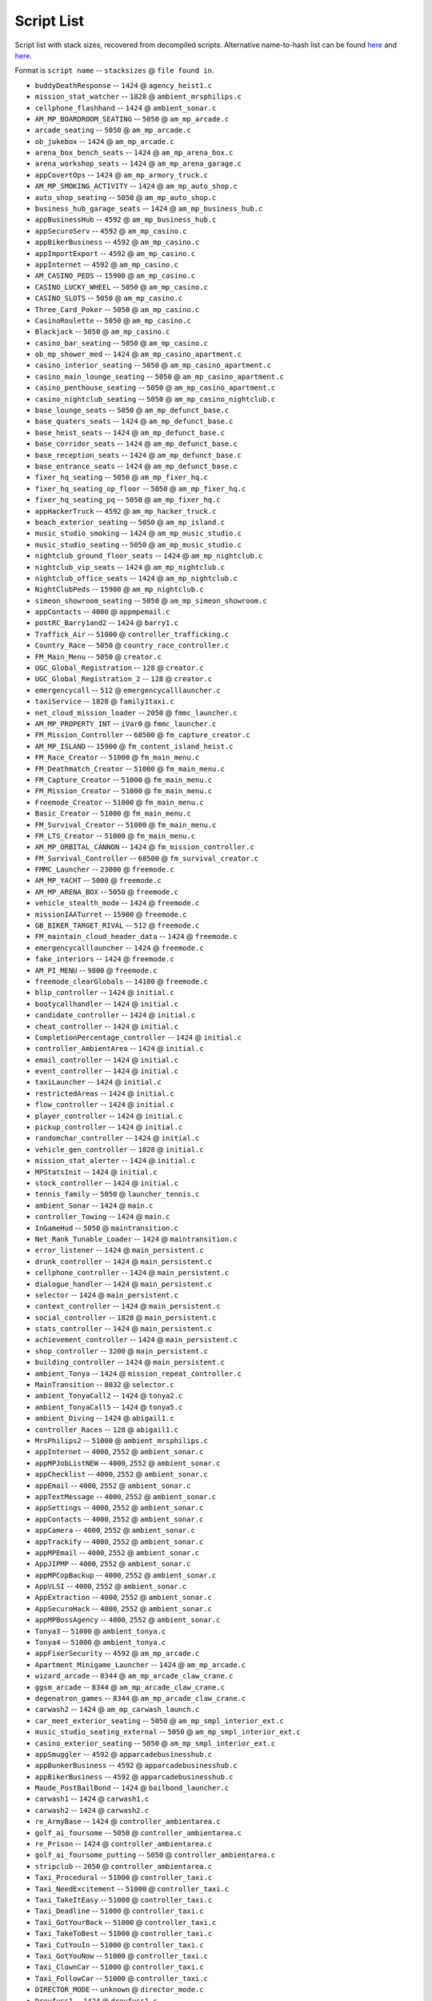 Script List
======================

Script list with stack sizes, recovered from decompiled scripts. Alternative name-to-hash list can be found `here <https://pastebin.com/SzDY9RGR>`__ and `here <https://pastebin.com/K9adDsu4>`__.

Format is ``script name`` -- ``stacksizes`` @ ``file found in``.


* ``buddyDeathResponse`` -- ``1424`` @ ``agency_heist1.c``
* ``mission_stat_watcher`` -- ``1828`` @ ``ambient_mrsphilips.c``
* ``cellphone_flashhand`` -- ``1424`` @ ``ambient_sonar.c``
* ``AM_MP_BOARDROOM_SEATING`` -- ``5050`` @ ``am_mp_arcade.c``
* ``arcade_seating`` -- ``5050`` @ ``am_mp_arcade.c``
* ``ob_jukebox`` -- ``1424`` @ ``am_mp_arcade.c``
* ``arena_box_bench_seats`` -- ``1424`` @ ``am_mp_arena_box.c``
* ``arena_workshop_seats`` -- ``1424`` @ ``am_mp_arena_garage.c``
* ``appCovertOps`` -- ``1424`` @ ``am_mp_armory_truck.c``
* ``AM_MP_SMOKING_ACTIVITY`` -- ``1424`` @ ``am_mp_auto_shop.c``
* ``auto_shop_seating`` -- ``5050`` @ ``am_mp_auto_shop.c``
* ``business_hub_garage_seats`` -- ``1424`` @ ``am_mp_business_hub.c``
* ``appBusinessHub`` -- ``4592`` @ ``am_mp_business_hub.c``
* ``appSecuroServ`` -- ``4592`` @ ``am_mp_casino.c``
* ``appBikerBusiness`` -- ``4592`` @ ``am_mp_casino.c``
* ``appImportExport`` -- ``4592`` @ ``am_mp_casino.c``
* ``appInternet`` -- ``4592`` @ ``am_mp_casino.c``
* ``AM_CASINO_PEDS`` -- ``15900`` @ ``am_mp_casino.c``
* ``CASINO_LUCKY_WHEEL`` -- ``5050`` @ ``am_mp_casino.c``
* ``CASINO_SLOTS`` -- ``5050`` @ ``am_mp_casino.c``
* ``Three_Card_Poker`` -- ``5050`` @ ``am_mp_casino.c``
* ``CasinoRoulette`` -- ``5050`` @ ``am_mp_casino.c``
* ``Blackjack`` -- ``5050`` @ ``am_mp_casino.c``
* ``casino_bar_seating`` -- ``5050`` @ ``am_mp_casino.c``
* ``ob_mp_shower_med`` -- ``1424`` @ ``am_mp_casino_apartment.c``
* ``casino_interior_seating`` -- ``5050`` @ ``am_mp_casino_apartment.c``
* ``casino_main_lounge_seating`` -- ``5050`` @ ``am_mp_casino_apartment.c``
* ``casino_penthouse_seating`` -- ``5050`` @ ``am_mp_casino_apartment.c``
* ``casino_nightclub_seating`` -- ``5050`` @ ``am_mp_casino_nightclub.c``
* ``base_lounge_seats`` -- ``5050`` @ ``am_mp_defunct_base.c``
* ``base_quaters_seats`` -- ``1424`` @ ``am_mp_defunct_base.c``
* ``base_heist_seats`` -- ``1424`` @ ``am_mp_defunct_base.c``
* ``base_corridor_seats`` -- ``1424`` @ ``am_mp_defunct_base.c``
* ``base_reception_seats`` -- ``1424`` @ ``am_mp_defunct_base.c``
* ``base_entrance_seats`` -- ``1424`` @ ``am_mp_defunct_base.c``
* ``fixer_hq_seating`` -- ``5050`` @ ``am_mp_fixer_hq.c``
* ``fixer_hq_seating_op_floor`` -- ``5050`` @ ``am_mp_fixer_hq.c``
* ``fixer_hq_seating_pq`` -- ``5050`` @ ``am_mp_fixer_hq.c``
* ``appHackerTruck`` -- ``4592`` @ ``am_mp_hacker_truck.c``
* ``beach_exterior_seating`` -- ``5050`` @ ``am_mp_island.c``
* ``music_studio_smoking`` -- ``1424`` @ ``am_mp_music_studio.c``
* ``music_studio_seating`` -- ``5050`` @ ``am_mp_music_studio.c``
* ``nightclub_ground_floor_seats`` -- ``1424`` @ ``am_mp_nightclub.c``
* ``nightclub_vip_seats`` -- ``1424`` @ ``am_mp_nightclub.c``
* ``nightclub_office_seats`` -- ``1424`` @ ``am_mp_nightclub.c``
* ``NightClubPeds`` -- ``15900`` @ ``am_mp_nightclub.c``
* ``simeon_showroom_seating`` -- ``5050`` @ ``am_mp_simeon_showroom.c``
* ``appContacts`` -- ``4000`` @ ``appmpemail.c``
* ``postRC_Barry1and2`` -- ``1424`` @ ``barry1.c``
* ``Traffick_Air`` -- ``51000`` @ ``controller_trafficking.c``
* ``Country_Race`` -- ``5050`` @ ``country_race_controller.c``
* ``FM_Main_Menu`` -- ``5050`` @ ``creator.c``
* ``UGC_Global_Registration`` -- ``128`` @ ``creator.c``
* ``UGC_Global_Registration_2`` -- ``128`` @ ``creator.c``
* ``emergencycall`` -- ``512`` @ ``emergencycalllauncher.c``
* ``taxiService`` -- ``1828`` @ ``family1taxi.c``
* ``net_cloud_mission_loader`` -- ``2050`` @ ``fmmc_launcher.c``
* ``AM_MP_PROPERTY_INT`` -- ``iVar0`` @ ``fmmc_launcher.c``
* ``FM_Mission_Controller`` -- ``68500`` @ ``fm_capture_creator.c``
* ``AM_MP_ISLAND`` -- ``15900`` @ ``fm_content_island_heist.c``
* ``FM_Race_Creator`` -- ``51000`` @ ``fm_main_menu.c``
* ``FM_Deathmatch_Creator`` -- ``51000`` @ ``fm_main_menu.c``
* ``FM_Capture_Creator`` -- ``51000`` @ ``fm_main_menu.c``
* ``FM_Mission_Creator`` -- ``51000`` @ ``fm_main_menu.c``
* ``Freemode_Creator`` -- ``51000`` @ ``fm_main_menu.c``
* ``Basic_Creator`` -- ``51000`` @ ``fm_main_menu.c``
* ``FM_Survival_Creator`` -- ``51000`` @ ``fm_main_menu.c``
* ``FM_LTS_Creator`` -- ``51000`` @ ``fm_main_menu.c``
* ``AM_MP_ORBITAL_CANNON`` -- ``1424`` @ ``fm_mission_controller.c``
* ``FM_Survival_Controller`` -- ``68500`` @ ``fm_survival_creator.c``
* ``FMMC_Launcher`` -- ``23000`` @ ``freemode.c``
* ``AM_MP_YACHT`` -- ``5000`` @ ``freemode.c``
* ``AM_MP_ARENA_BOX`` -- ``5050`` @ ``freemode.c``
* ``vehicle_stealth_mode`` -- ``1424`` @ ``freemode.c``
* ``missionIAATurret`` -- ``15900`` @ ``freemode.c``
* ``GB_BIKER_TARGET_RIVAL`` -- ``512`` @ ``freemode.c``
* ``FM_maintain_cloud_header_data`` -- ``1424`` @ ``freemode.c``
* ``emergencycalllauncher`` -- ``1424`` @ ``freemode.c``
* ``fake_interiors`` -- ``1424`` @ ``freemode.c``
* ``AM_PI_MENU`` -- ``9800`` @ ``freemode.c``
* ``freemode_clearGlobals`` -- ``14100`` @ ``freemode.c``
* ``blip_controller`` -- ``1424`` @ ``initial.c``
* ``bootycallhandler`` -- ``1424`` @ ``initial.c``
* ``candidate_controller`` -- ``1424`` @ ``initial.c``
* ``cheat_controller`` -- ``1424`` @ ``initial.c``
* ``CompletionPercentage_controller`` -- ``1424`` @ ``initial.c``
* ``controller_AmbientArea`` -- ``1424`` @ ``initial.c``
* ``email_controller`` -- ``1424`` @ ``initial.c``
* ``event_controller`` -- ``1424`` @ ``initial.c``
* ``taxiLauncher`` -- ``1424`` @ ``initial.c``
* ``restrictedAreas`` -- ``1424`` @ ``initial.c``
* ``flow_controller`` -- ``1424`` @ ``initial.c``
* ``player_controller`` -- ``1424`` @ ``initial.c``
* ``pickup_controller`` -- ``1424`` @ ``initial.c``
* ``randomchar_controller`` -- ``1424`` @ ``initial.c``
* ``vehicle_gen_controller`` -- ``1828`` @ ``initial.c``
* ``mission_stat_alerter`` -- ``1424`` @ ``initial.c``
* ``MPStatsInit`` -- ``1424`` @ ``initial.c``
* ``stock_controller`` -- ``1424`` @ ``initial.c``
* ``tennis_family`` -- ``5050`` @ ``launcher_tennis.c``
* ``ambient_Sonar`` -- ``1424`` @ ``main.c``
* ``controller_Towing`` -- ``1424`` @ ``main.c``
* ``InGameHud`` -- ``5050`` @ ``maintransition.c``
* ``Net_Rank_Tunable_Loader`` -- ``1424`` @ ``maintransition.c``
* ``error_listener`` -- ``1424`` @ ``main_persistent.c``
* ``drunk_controller`` -- ``1424`` @ ``main_persistent.c``
* ``cellphone_controller`` -- ``1424`` @ ``main_persistent.c``
* ``dialogue_handler`` -- ``1424`` @ ``main_persistent.c``
* ``selector`` -- ``1424`` @ ``main_persistent.c``
* ``context_controller`` -- ``1424`` @ ``main_persistent.c``
* ``social_controller`` -- ``1828`` @ ``main_persistent.c``
* ``stats_controller`` -- ``1424`` @ ``main_persistent.c``
* ``achievement_controller`` -- ``1424`` @ ``main_persistent.c``
* ``shop_controller`` -- ``3200`` @ ``main_persistent.c``
* ``building_controller`` -- ``1424`` @ ``main_persistent.c``
* ``ambient_Tonya`` -- ``1424`` @ ``mission_repeat_controller.c``
* ``MainTransition`` -- ``8032`` @ ``selector.c``
* ``ambient_TonyaCall2`` -- ``1424`` @ ``tonya2.c``
* ``ambient_TonyaCall5`` -- ``1424`` @ ``tonya5.c``
* ``ambient_Diving`` -- ``1424`` @ ``abigail1.c``
* ``controller_Races`` -- ``128`` @ ``abigail1.c``
* ``MrsPhilips2`` -- ``51000`` @ ``ambient_mrsphilips.c``
* ``appInternet`` -- ``4000``, ``2552`` @ ``ambient_sonar.c``
* ``appMPJobListNEW`` -- ``4000``, ``2552`` @ ``ambient_sonar.c``
* ``appChecklist`` -- ``4000``, ``2552`` @ ``ambient_sonar.c``
* ``appEmail`` -- ``4000``, ``2552`` @ ``ambient_sonar.c``
* ``appTextMessage`` -- ``4000``, ``2552`` @ ``ambient_sonar.c``
* ``appSettings`` -- ``4000``, ``2552`` @ ``ambient_sonar.c``
* ``appContacts`` -- ``4000``, ``2552`` @ ``ambient_sonar.c``
* ``appCamera`` -- ``4000``, ``2552`` @ ``ambient_sonar.c``
* ``appTrackify`` -- ``4000``, ``2552`` @ ``ambient_sonar.c``
* ``appMPEmail`` -- ``4000``, ``2552`` @ ``ambient_sonar.c``
* ``AppJIPMP`` -- ``4000``, ``2552`` @ ``ambient_sonar.c``
* ``appMPCopBackup`` -- ``4000``, ``2552`` @ ``ambient_sonar.c``
* ``AppVLSI`` -- ``4000``, ``2552`` @ ``ambient_sonar.c``
* ``AppExtraction`` -- ``4000``, ``2552`` @ ``ambient_sonar.c``
* ``AppSecuroHack`` -- ``4000``, ``2552`` @ ``ambient_sonar.c``
* ``appMPBossAgency`` -- ``4000``, ``2552`` @ ``ambient_sonar.c``
* ``Tonya3`` -- ``51000`` @ ``ambient_tonya.c``
* ``Tonya4`` -- ``51000`` @ ``ambient_tonya.c``
* ``appFixerSecurity`` -- ``4592`` @ ``am_mp_arcade.c``
* ``Apartment_Minigame_Launcher`` -- ``1424`` @ ``am_mp_arcade.c``
* ``wizard_arcade`` -- ``8344`` @ ``am_mp_arcade_claw_crane.c``
* ``ggsm_arcade`` -- ``8344`` @ ``am_mp_arcade_claw_crane.c``
* ``degenatron_games`` -- ``8344`` @ ``am_mp_arcade_claw_crane.c``
* ``carwash2`` -- ``1424`` @ ``am_mp_carwash_launch.c``
* ``car_meet_exterior_seating`` -- ``5050`` @ ``am_mp_smpl_interior_ext.c``
* ``music_studio_seating_external`` -- ``5050`` @ ``am_mp_smpl_interior_ext.c``
* ``casino_exterior_seating`` -- ``5050`` @ ``am_mp_smpl_interior_ext.c``
* ``appSmuggler`` -- ``4592`` @ ``apparcadebusinesshub.c``
* ``appBunkerBusiness`` -- ``4592`` @ ``apparcadebusinesshub.c``
* ``appBikerBusiness`` -- ``4592`` @ ``apparcadebusinesshub.c``
* ``Maude_PostBailBond`` -- ``1424`` @ ``bailbond_launcher.c``
* ``carwash1`` -- ``1424`` @ ``carwash1.c``
* ``carwash2`` -- ``1424`` @ ``carwash2.c``
* ``re_ArmyBase`` -- ``1424`` @ ``controller_ambientarea.c``
* ``golf_ai_foursome`` -- ``5050`` @ ``controller_ambientarea.c``
* ``re_Prison`` -- ``1424`` @ ``controller_ambientarea.c``
* ``golf_ai_foursome_putting`` -- ``5050`` @ ``controller_ambientarea.c``
* ``stripclub`` -- ``2050`` @ ``controller_ambientarea.c``
* ``Taxi_Procedural`` -- ``51000`` @ ``controller_taxi.c``
* ``Taxi_NeedExcitement`` -- ``51000`` @ ``controller_taxi.c``
* ``Taxi_TakeItEasy`` -- ``51000`` @ ``controller_taxi.c``
* ``Taxi_Deadline`` -- ``51000`` @ ``controller_taxi.c``
* ``Taxi_GotYourBack`` -- ``51000`` @ ``controller_taxi.c``
* ``Taxi_TakeToBest`` -- ``51000`` @ ``controller_taxi.c``
* ``Taxi_CutYouIn`` -- ``51000`` @ ``controller_taxi.c``
* ``Taxi_GotYouNow`` -- ``51000`` @ ``controller_taxi.c``
* ``Taxi_ClownCar`` -- ``51000`` @ ``controller_taxi.c``
* ``Taxi_FollowCar`` -- ``51000`` @ ``controller_taxi.c``
* ``DIRECTOR_MODE`` -- ``unknown`` @ ``director_mode.c``
* ``Dreyfuss1`` -- ``1424`` @ ``dreyfuss1.c``
* ``Epsilon1`` -- ``1424`` @ ``epsilon1.c``
* ``Epsilon2`` -- ``1424`` @ ``epsilon2.c``
* ``Epsilon3`` -- ``1424`` @ ``epsilon3.c``
* ``Epsilon4`` -- ``1424`` @ ``epsilon4.c``
* ``Epsilon5`` -- ``1424`` @ ``epsilon5.c``
* ``Epsilon6`` -- ``1424`` @ ``epsilon6.c``
* ``Epsilon7`` -- ``1424`` @ ``epsilon7.c``
* ``Epsilon8`` -- ``1424`` @ ``epsilon8.c``
* ``Extreme1`` -- ``1424`` @ ``extreme1.c``
* ``Extreme2`` -- ``1424`` @ ``extreme2.c``
* ``Extreme3`` -- ``1424`` @ ``extreme3.c``
* ``Extreme4`` -- ``1424`` @ ``extreme4.c``
* ``Bigwheel`` -- ``2050`` @ ``fairgroundhub.c`` -- unconfirmed
* ``Rollercoaster`` -- ``2050`` @ ``fairgroundhub.c`` -- unconfirmed
* ``fairgroundhub`` -- ``2050`` @ ``fairgroundhub.c`` -- unconfirmed
* ``player_scene_ft_franklin1`` -- ``2050`` @ ``family6.c``
* ``player_scene_m_fbi2`` -- ``2050`` @ ``family6.c``
* ``player_scene_mf_traffic`` -- ``2050`` @ ``family6.c``
* ``player_scene_m_shopping`` -- ``2050`` @ ``family6.c``
* ``player_scene_t_bbfight`` -- ``2050`` @ ``family6.c``
* ``player_scene_m_cinema`` -- ``2050`` @ ``family6.c``
* ``player_scene_m_kids`` -- ``2050`` @ ``family6.c``
* ``player_scene_t_park`` -- ``2050`` @ ``family6.c``
* ``Abigail1`` -- ``1424`` @ ``abigail1.c``
* ``Abigail2`` -- ``1424`` @ ``abigail1.c``
* ``Barry1`` -- ``1424`` @ ``abigail1.c``
* ``Barry2`` -- ``1424`` @ ``abigail1.c``
* ``Barry3`` -- ``1424`` @ ``abigail1.c``
* ``Barry3A`` -- ``1424`` @ ``abigail1.c``
* ``Barry3C`` -- ``1424`` @ ``abigail1.c``
* ``Barry4`` -- ``1424`` @ ``abigail1.c``
* ``Fanatic1`` -- ``1424`` @ ``abigail1.c``
* ``Fanatic2`` -- ``1424`` @ ``abigail1.c``
* ``Fanatic3`` -- ``1424`` @ ``abigail1.c``
* ``Hao1`` -- ``1424`` @ ``abigail1.c``
* ``Hunting1`` -- ``1424`` @ ``abigail1.c``
* ``Hunting2`` -- ``1424`` @ ``abigail1.c``
* ``Josh1`` -- ``1424`` @ ``abigail1.c``
* ``Josh2`` -- ``1424`` @ ``abigail1.c``
* ``Josh3`` -- ``1424`` @ ``abigail1.c``
* ``Josh4`` -- ``1424`` @ ``abigail1.c``
* ``Maude1`` -- ``1424`` @ ``abigail1.c``
* ``Minute1`` -- ``1424`` @ ``abigail1.c``
* ``Minute2`` -- ``1424`` @ ``abigail1.c``
* ``Minute3`` -- ``1424`` @ ``abigail1.c``
* ``MrsPhilips1`` -- ``1424`` @ ``abigail1.c``
* ``MrsPhilips2`` -- ``1424`` @ ``abigail1.c``
* ``Nigel1`` -- ``1424`` @ ``abigail1.c``
* ``Nigel1A`` -- ``1424`` @ ``abigail1.c``
* ``Nigel1B`` -- ``1424`` @ ``abigail1.c``
* ``Nigel1C`` -- ``1424`` @ ``abigail1.c``
* ``Nigel1D`` -- ``1424`` @ ``abigail1.c``
* ``Nigel2`` -- ``1424`` @ ``abigail1.c``
* ``Nigel3`` -- ``1424`` @ ``abigail1.c``
* ``Omega1`` -- ``1424`` @ ``abigail1.c``
* ``Omega2`` -- ``1424`` @ ``abigail1.c``
* ``Paparazzo1`` -- ``1424`` @ ``abigail1.c``
* ``Paparazzo2`` -- ``1424`` @ ``abigail1.c``
* ``Paparazzo3`` -- ``1424`` @ ``abigail1.c``
* ``Paparazzo3A`` -- ``1424`` @ ``abigail1.c``
* ``Paparazzo3B`` -- ``1424`` @ ``abigail1.c``
* ``Paparazzo4`` -- ``1424`` @ ``abigail1.c``
* ``Rampage1`` -- ``1424`` @ ``abigail1.c``
* ``Rampage2`` -- ``1424`` @ ``abigail1.c``
* ``Rampage3`` -- ``1424`` @ ``abigail1.c``
* ``Rampage4`` -- ``1424`` @ ``abigail1.c``
* ``Rampage5`` -- ``1424`` @ ``abigail1.c``
* ``TheLastOne`` -- ``1424`` @ ``abigail1.c``
* ``Tonya1`` -- ``1424`` @ ``abigail1.c``
* ``Tonya2`` -- ``1424`` @ ``abigail1.c``
* ``Tonya3`` -- ``1424`` @ ``abigail1.c``
* ``Tonya4`` -- ``1424`` @ ``abigail1.c``
* ``Tonya5`` -- ``1424`` @ ``abigail1.c``
* ``freemode`` -- ``32750`` @ ``fm_maintain_transition_players.c``
* ``Creator`` -- ``23000`` @ ``fm_maintain_transition_players.c``
* ``spawn_activities`` -- ``1424`` @ ``freemode.c``
* ``SCTV`` -- ``8344`` @ ``freemode.c``
* ``am_luxury_showroom`` -- ``2324`` @ ``freemode.c``
* ``freemode_init`` -- ``5050`` @ ``freemode.c``
* ``TimersHUD`` -- ``4600`` @ ``freemode.c``
* ``initial`` -- ``2050`` @ ``main.c``
* ``heist_ctrl_agency`` -- ``2050`` @ ``initial.c``
* ``heist_ctrl_docks`` -- ``2050`` @ ``initial.c``
* ``heist_ctrl_finale`` -- ``2050`` @ ``initial.c``
* ``heist_ctrl_jewel`` -- ``2050`` @ ``initial.c``
* ``heist_ctrl_rural`` -- ``2050`` @ ``initial.c``
* ``epsCars`` -- ``1424`` @ ``initial.c``
* ``epsDesert`` -- ``1424`` @ ``initial.c``
* ``epsRobes`` -- ``1424`` @ ``initial.c``
* ``epsilonTract`` -- ``1424`` @ ``initial.c``
* ``ambient_MrsPhilips`` -- ``1424`` @ ``initial.c``
* ``forSaleSigns`` -- ``1424`` @ ``initial.c``
* ``letterScraps`` -- ``1424`` @ ``initial.c``
* ``ambient_Sonar`` -- ``1424`` @ ``initial.c``
* ``spaceshipParts`` -- ``1424`` @ ``initial.c``
* ``controller_Taxi`` -- ``1424`` @ ``initial.c``
* ``controller_Trafficking`` -- ``1424`` @ ``initial.c``
* ``exile_city_denial`` -- ``1424`` @ ``initial.c``
* ``buildingSiteAmbience`` -- ``128`` @ ``initial.c``
* ``finale_choice`` -- ``512`` @ ``initial.c``
* ``pickupVehicles`` -- ``128`` @ ``initial.c``
* ``BailBond_Launcher`` -- ``1424`` @ ``initial.c``
* ``rampage_controller`` -- ``1424`` @ ``initial.c``
* ``SH_Intro_F_Hills`` -- ``1424`` @ ``initial.c``
* ``SH_Intro_M_Home`` -- ``1424`` @ ``initial.c``
* ``FBI4_Prep3Amb`` -- ``2050`` @ ``initial.c``
* ``finale_heist_prepEamb`` -- ``2050`` @ ``initial.c``
* ``agency_prep2Amb`` -- ``2050`` @ ``initial.c``
* ``ambient_Tonya`` -- ``1424`` @ ``initial.c``
* ``AF_Intro_T_Sandy`` -- ``1424`` @ ``initial.c``
* ``ambient_Solomon`` -- ``1424`` @ ``initial.c``
* ``launcher_carwash`` -- ``1424`` @ ``launcher_carwash.c``
* ``golf`` -- ``2050`` @ ``launcher_golf.c``
* ``stunt_plane_races`` -- ``51000`` @ ``launcher_stunts.c``
* ``tennis`` -- ``2050`` or ``51000`` @ ``launcher_tennis.c``
* ``Yoga`` -- ``2050`` or ``51000`` @ ``launcher_yoga.c``
* ``pm_delivery`` -- ``51000`` @ ``main.c``
* ``pm_defend`` -- ``51000`` @ ``main.c``
* ``pm_recover_stolen`` -- ``51000`` @ ``main.c``
* ``pm_gang_attack`` -- ``51000`` @ ``main.c``
* ``pm_plane_promotion`` -- ``51000`` @ ``main.c``
* ``Celebrations`` -- ``5050`` @ ``pilot_school_mp.c``
* ``startup_positioning`` -- ``2324`` @ ``standard_global_reg.c``
* ``main_persistent`` -- ``1424`` @ ``standard_global_reg.c``
* ``main_install`` -- ``1424`` @ ``startup_install.c``

The following scripts are usually used with the certain args.

* ``pb_prostitute``
* ``act_cinema``
* ``agency_heist2``
* ``agency_heist3a``
* ``agency_heist3b``
* ``agency_prep1``
* ``altruist_cult``
* ``ambient_ufos``
* ``am_ammo_drop``
* ``am_arena_shp``
* ``am_backup_heli``
* ``am_boat_taxi``
* ``am_car_mod_tut``
* ``am_casino_luxury_car``
* ``am_contact_requests``
* ``AM_CRIMINAL_DAMAGE``
* ``AM_DARTS_APARTMENT``
* ``AM_DEAD_DROP``
* ``AM_DESTROY_VEH``
* ``AM_DISTRACT_COPS``
* ``AM_DOORS``
* ``AM_FERRISWHEEL``
* ``AM_GA_PICKUPS``
* ``AM_HEIST_INT``
* ``AM_HOT_PROPERTY``
* ``AM_JOYRIDER``
* ``AM_KILL_LIST``
* ``AM_MISSION_LAUNCH``
* ``AM_MP_ARCADE_CLAW_CRANE``
* ``AM_MP_ARCADE_FORTUNE_TELLER``
* ``AM_MP_ARENA_BOX``
* ``AM_MP_ARMORY_AIRCRAFT``
* ``AM_MP_BUNKER``
* ``AM_MP_BUSINESS_HUB``
* ``AM_MP_CASINO_APARTMENT``
* ``AM_MP_CREATOR_AIRCRAFT``
* ``AM_MP_CREATOR_TRAILER``
* ``AM_MP_DEFUNCT_BASE``
* ``AM_MP_GARAGE_CONTROL``
* ``AM_MP_HANGAR``
* ``AM_MP_IE_WAREHOUSE``
* ``AM_MP_NIGHTCLUB``
* ``AM_MP_PROPERTY_INT``
* ``AM_MP_RC_VEHICLE``
* ``AM_MP_SHOOTING_RANGE``
* ``AM_MP_SMPL_INTERIOR_EXT``
* ``AM_MP_YACHT``
* ``AM_PASS_THE_PARCEL``
* ``AM_PENNED_IN``
* ``AM_PLANE_TAKEDOWN``
* ``AM_ROLLERCOASTER``
* ``AM_RONTREVOR_CUT``
* ``AM_VEHICLE_SPAWN``
* ``ANIMAL_CONTROLLER``
* ``APPARCADEBUSINESSHUB``
* ``APPHS_SLEEP``
* ``APPMEDIA``
* ``APPREPEATPLAY``
* ``APPZIT``
* ``ARENA_CARMOD``
* ``ARMENIAN3``
* ``ASSASSIN_BUS``
* ``ASSASSIN_CONSTRUCTION``
* ``ASSASSIN_RANKUP``
* ``ASSASSIN_VALET``
* ``benchmark``
* ``bj``
* ``BOOTYCALL_DEBUG_CONTROLLER``
* ``BUGSTAR_MISSION_EXPORT``
* ``BUSINESS_BATTLES``
* ``BUSINESS_BATTLES_SELL``
* ``CABLECAR``
* ``CAMERA_TEST``
* ``CARSTEAL2``
* ``CARSTEAL3``
* ``CASINO_INTERIOR_SEATING``
* ``CELEBRATION_EDITOR``
* ``CHINESE1``
* ``CHOP``
* ``CLOTHES_SHOP_SP``
* ``CLOTHES_SHOP_MP``
* ``CODE_CONTROLLER``
* ``COMBAT_TEST``
* ``COMMS_CONTROLLER``
* ``COUNTRY_RACE_CONTROLLER``
* ``CUTSCENESAMPLES``
* ``CUTSCENE_TEST``
* ``DARTS``
* ``DEBUG_PED_DATA``
* ``DOCKS_HEISTA``
* ``DOCKS_HEISTB``
* ``DOCKS_PREP1``
* ``DOCKS_PREP2B``
* ``DOCKS_SETUP``
* ``DONT_CROSS_THE_LINE``
* ``DRF1``
* ``DRF5``
* ``DYNAMIXTEST``
* ``ERROR_THROWER``
* ``EXILE2``
* ``EXILE3``
* ``FAMEORSHAME_EPS_1``
* ``FAMILY4``
* ``FAMILY5``
* ``FAMILY_SCENE_F0``
* ``FAMILY_SCENE_M``
* ``FAMILY_SCENE_T0``
* ``FAMILY_SCENE_T1``
* ``FBI1``
* ``FBI2``
* ``FBI3``
* ``FBI4``
* ``FBI4_INTRO``
* ``FBI4_PREP1``
* ``FINALEA``
* ``FINALEB``
* ``FINALE_ENDGAME``
* ``FINALE_HEIST1``
* ``FINALE_HEIST2A``
* ``FINALE_HEIST2B``
* ``FINALE_HEIST_PREPA``
* ``FLOW_AUTOPLAY``
* ``FLOW_CONTROLLER``
* ``FLOW_HELP``
* ``FM_BJ_RACE_CONTROLER``
* ``FM_DEATHMATCH_CONTROLER``
* ``FM_IMPROMPTU_DM_CONTROLER``
* ``FM_INTRO``
* ``FM_INTRO_CUT_DEV``
* ``FM_MAINTAIN_TRANSITION_PLAYERS``
* ``FM_RACE_CONTROLER``
* ``FPS_TEST_MAG``
* ``FRANKLIN0``
* ``FRANKLIN1``
* ``FRANKLIN2``
* ``FRIENDACTIVITY``
* ``FRIENDS_CONTROLLER``
* ``FULLMAP_TEST``
* ``FULLMAP_TEST_FLOW``
* ``GB_ASSAULT``
* ``GB_BANK_JOB``
* ``GB_BELLYBEAST``
* ``GB_BIKER_BURN_ASSETS``
* ``GB_BIKER_CONTRABAND_SELL``
* ``GB_BIKER_FREE_PRISONER``
* ``GB_BIKER_JOUST``
* ``GB_BIKER_RACE_P2P``
* ``GB_BIKER_RESCUE_CONTACT``
* ``GB_BIKER_SAFECRACKER``
* ``GB_BIKER_SHUTTLE``
* ``GB_BIKER_STAND_YOUR_GROUND``
* ``GB_BIKER_STEAL_BIKES``
* ``GB_BIKER_UNLOAD_WEAPONS``
* ``GB_BIKER_WHEELIE_RIDER``
* ``GB_CARJACKING``
* ``GB_CASHING_OUT``
* ``GB_CASINO_HEIST``
* ``GB_CASINO_HEIST_PLANNING``
* ``GB_CONTRABAND_BUY``
* ``GB_DEATHMATCH``
* ``GB_FINDERSKEEPERS``
* ``GB_FIVESTAR``
* ``GB_FULLY_LOADED``
* ``GB_GANGOPS``
* ``GB_GUNRUNNING``
* ``GB_IE_DELIVERY_CUTSCENE``
* ``GB_ILLICIT_GOODS_RESUPPLY``
* ``GB_JEWEL_STORE_GRAB``
* ``GB_ROB_SHOP``
* ``GB_SECURITY_VAN``
* ``GB_SMUGGLER``
* ``GB_STOCKPILING``
* ``GB_TERMINATE``
* ``GB_VEHICLE_EXPORT``
* ``GENERAL_TEST``
* ``GLOBALS_FMMC_STRUCT_REGISTRATION``
* ``GOLF_MP``
* ``GPB_ANDYMOON``
* ``GPB_BILLBINDER``
* ``GPB_CLINTON``
* ``GPB_JEROME``
* ``GPB_JESSE``
* ``GPB_MANI``
* ``GPB_MIME``
* ``GPB_PAMELADRAKE``
* ``GPB_SUPERHERO``
* ``GPB_TONYA``
* ``GRID_ARCADE_CABINET``
* ``GTEST_AVOIDANCE``
* ``GTEST_DIVINGFROMCAR``
* ``GTEST_DIVINGFROMCARWHILEFLEEING``
* ``GTEST_HELICOPTER``
* ``GTEST_NEARLYMISSEDBYCAR``
* ``GUNFIGHTTEST``
* ``GUNSLINGER_ARCADE``
* ``HACKER_TRUCK_CARMOD``
* ``HAIRDO_SHOP_MP``
* ``HAIRDO_SHOP_SP``
* ``HEATMAP_TEST_FLOW``
* ``HELI_GUN``
* ``HUNTING_AMBIENT``
* ``JEWELRY_PREP1A``
* ``JEWELRY_PREP1B``
* ``LAUNCHER_BASEJUMPHELI``
* ``LAUNCHER_DREYFUSS``
* ``LAUNCHER_EPSILON``
* ``LAUNCHER_HAO``
* ``LAUNCHER_HUNTING``
* ``LAUNCHER_JOSH``
* ``LAUNCHER_MAUDE``
* ``LAUNCHER_NIGEL``
* ``LAUNCHER_OMEGA``
* ``LAUNCHER_PILOTSCHOOL``
* ``LAUNCHER_RACING``
* ``LAUNCHER_RAMPAGE``
* ``LAUNCHER_RANGE``
* ``LAUNCHER_THELASTONE``
* ``LAUNCHER_TONYA``
* ``LAUNCHER_YOGA``
* ``LESTER1``
* ``LESTERHANDLER``
* ``LINE_ACTIVATION_TEST``
* ``LIVERECORDER``
* ``LOCATES_TESTER``
* ``MAIN``
* ``ME_AMANDA1``
* ``ME_TRACEY1``
* ``MG_RACE_TO_POINT``
* ``MICHAEL1``
* ``MICHAEL2``
* ``MICHAEL3``
* ``MICHAEL4``
* ``MISSION_RACE``
* ``MISSION_REPEAT_CONTROLLER``
* ``MISSION_TRIGGERER_A``
* ``MP_AWARDS``
* ``MP_FM_REGISTRATION``
* ``MP_MENUPED``
* ``MP_PROP_GLOBAL_BLOCK``
* ``MP_PROP_SPECIAL_GLOBAL_BLOCK``
* ``MP_REGISTRATION``
* ``MP_SAVE_GAME_GLOBAL_BLOCK``
* ``MP_UNLOCKS``
* ``MURDERMYSTERY``
* ``NET_APARTMENT_ACTIVITY``
* ``NET_APARTMENT_ACTIVITY_LIGHT``
* ``NET_BOT_BRAIN``
* ``NET_COMBAT_SOAKTEST``
* ``NET_SESSION_SOAKTEST``
* ``OB_ABATDOOR``
* ``OB_AIRDANCER``
* ``OB_DRINKING_SHOTS``
* ``OB_FRANKLIN_BEER``
* ``OB_HUFFING_GAS``
* ``OB_MP_BED_HIGH``
* ``OB_MR_RASPBERRY_JAM``
* ``OB_POLEDANCER``
* ``OB_SOFA_MICHAEL``
* ``OB_TV``
* ``OB_VEND1``
* ``PB_BUSKER``
* ``PB_PREACHER``
* ``PERSONAL_CARMOD_SHOP``
* ``PHOTOGRAPHYMONKEY``
* ``PHYSICS_PERF_TEST_LAUNCHER``
* ``PILOT_SCHOOL``
* ``PILOT_SCHOOL_MP``
* ``PI_MENU``
* ``PLACEMENTTEST``
* ``PLAYER_CONTROLLER_B``
* ``PLAYER_SCENE_F_LAMGRAFF``
* ``PLAYER_TIMETABLE_SCENE``
* ``POSTKILLED_BAILBOND2``
* ``POSTRC_EPSILON4``
* ``POSTRC_NIGEL3``
* ``PROLOGUE1``
* ``RACETEST``
* ``RERECORD_RECORDING``
* ``RESPAWN_CONTROLLER``
* ``RE_ABANDONEDCAR``
* ``RE_BUS_TOURS``
* ``RE_CARTHEFT``
* ``RE_CHASETHIEVES``
* ``RE_CRASHRESCUE``
* ``RE_DEALGONEWRONG``
* ``RE_DOMESTIC``
* ``RE_DRUNKDRIVER``
* ``RE_GANGFIGHT``
* ``RE_GETAWAY_DRIVER``
* ``RE_HITCH_LIFT``
* ``RE_HOMELAND_SECURITY``
* ``RE_LOSSANTOSINTL``
* ``RE_MONKEY``
* ``RE_MOUNTDANCE``
* ``RE_PAPARAZZI``
* ``RE_PRISONERLIFT``
* ``RE_PRISONVANBREAK``
* ``RE_RESCUEHOSTAGE``
* ``RE_SEAPLANE``
* ``RE_SHOPROBBERY``
* ``RE_STAG_DO``
* ``RNG_OUTPUT``
* ``RURAL_BANK_PREP1``
* ``SAVEGAME_BED``
* ``SAVE_ANYWHERE``
* ``SCALEFORMMINIGAMETEST``
* ``SCALEFORMTEST``
* ``SCRIPTED_CAM_EDITOR``
* ``SCLUB_FRONT_BOUNCER``
* ``SCRIPTTEST1``
* ``SCRIPTTEST2``
* ``SCRIPTTEST3``
* ``SCRIPTTEST4``
* ``SCRIPT_METRICS``
* ``SC_LB_GLOBAL_BLOCK``
* ``SELECTOR_EXAMPLE``
* ``SHOPROBBERIES``
* ``SHOP_CONTROLLER``
* ``SHRINKLETTER``
* ``SMOKETEST``
* ``SPEECH_REVERB_TRACKER``
* ``SPMC_INSTANCER``
* ``SPMC_PRELOADER``
* ``SP_DLC_REGISTRATION``
* ``SP_EDITOR_MISSION_INSTANCE``
* ``SP_MENUPED``
* ``SP_PILOTSCHOOL_REG``
* ``STANDARD_GLOBAL_INIT``
* ``STANDARD_GLOBAL_REG``
* ``STARTUP``
* ``STARTUP_SMOKETEST``
* ``STREAMING``
* ``STRIPCLUB_DRINKING``
* ``STRIPCLUB_MP``
* ``STRIPPERHOME``
* ``TATTOO_SHOP``
* ``TAXITUTORIAL``
* ``TENNIS_AMBIENT``
* ``TENNIS_NETWORK_MP``
* ``TITLE_UPDATE_REGISTRATION``
* ``TITLE_UPDATE_REGISTRATION_2``
* ``TRAFFICKINGTELEPORT``
* ``TRAFFICK_GROUND``
* ``TRAIN_CREATE_WIDGET``
* ``TREVOR1``
* ``TREVOR4``
* ``TUNABLES_REGISTRATION``
* ``TUNEABLES_PROCESSING``
* ``TURRET_CAM_SCRIPT``
* ``UNDERWATERPICKUPS``
* ``UTVC``
* ``VALENTINERPREWARD2``
* ``VEHICLE_FORCE_WIDGET``
* ``VEH_PLAY_WIDGET``
* ``WALKING_PED``
* ``WARDROBE_MP``
* ``WARDROBE_SP``
* ``WP_PARTYBOOMBOX``